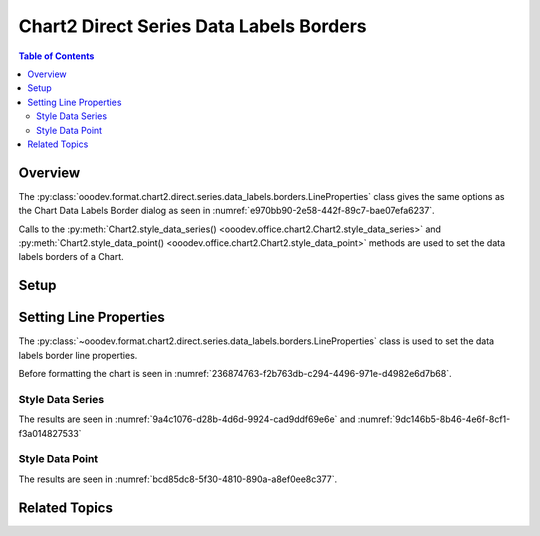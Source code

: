 .. _help_chart2_format_direct_series_labels_borders:

Chart2 Direct Series Data Labels Borders
========================================

.. contents:: Table of Contents
    :local:
    :backlinks: none
    :depth: 2

Overview
--------

The :py:class:`ooodev.format.chart2.direct.series.data_labels.borders.LineProperties` class gives the same options as the Chart Data Labels Border dialog
as seen in :numref:`e970bb90-2e58-442f-89c7-bae07efa6237`.

Calls to the :py:meth:`Chart2.style_data_series() <ooodev.office.chart2.Chart2.style_data_series>`
and :py:meth:`Chart2.style_data_point() <ooodev.office.chart2.Chart2.style_data_point>` methods are used to set the data labels borders of a Chart.

.. cssclass:: screen_shot

    .. _e970bb90-2e58-442f-89c7-bae07efa6237:

    .. figure:: https://github.com/Amourspirit/python_ooo_dev_tools/assets/4193389/e970bb90-2e58-442f-89c7-bae07efa6237
        :alt: Chart Data Labels Borders Default Dialog
        :figclass: align-center
        :width: 450px

        Chart Data Labels Borders Default Dialog

Setup
-----

.. tabs::

    .. code-tab:: python
        :emphasize-lines: 27, 28

        import uno
        from ooodev.format.chart2.direct.series.data_labels.borders import LineProperties as LblLineProperties
        from ooodev.format.chart2.direct.general.borders import LineProperties as ChartLineProperties
        from ooodev.format.chart2.direct.general.area import Gradient as ChartGradient, PresetGradientKind
        from ooodev.office.calc import Calc
        from ooodev.office.chart2 import Chart2
        from ooodev.utils.color import StandardColor
        from ooodev.utils.gui import GUI
        from ooodev.utils.lo import Lo

        def main() -> int:
            with Lo.Loader(connector=Lo.ConnectPipe()):
                doc = Calc.open_doc("col_chart.ods")
                GUI.set_visible(True, doc)
                Lo.delay(500)
                Calc.zoom(doc, GUI.ZoomEnum.ZOOM_100_PERCENT)

                sheet = Calc.get_active_sheet()

                Calc.goto_cell(cell_name="A1", doc=doc)
                chart_doc = Chart2.get_chart_doc(sheet=sheet, chart_name="col_chart")

                chart_bdr_line = ChartLineProperties(color=StandardColor.BLUE_LIGHT3, width=0.7)
                chart_grad = ChartGradient.from_preset(chart_doc, PresetGradientKind.TEAL_BLUE)
                Chart2.style_background(chart_doc=chart_doc, styles=[chart_grad, chart_bdr_line])

                data_lbl_border = LblLineProperties(color=StandardColor.MAGENTA_DARK1, width=0.75)
                Chart2.style_data_series(chart_doc=chart_doc, styles=[data_lbl_border])

                Lo.delay(1_000)
                Lo.close_doc(doc)
            return 0

        if __name__ == "__main__":
            SystemExit(main())

    .. only:: html

        .. cssclass:: tab-none

            .. group-tab:: None

Setting Line Properties
-----------------------

The :py:class:`~ooodev.format.chart2.direct.series.data_labels.borders.LineProperties` class is used to set the data labels border line properties.

Before formatting the chart is seen in :numref:`236874763-f2b763db-c294-4496-971e-d4982e6d7b68`.

Style Data Series
"""""""""""""""""

.. tabs::

    .. code-tab:: python

        # ... other code
        data_lbl_border = LblLineProperties(color=StandardColor.MAGENTA_DARK1, width=0.75)
        Chart2.style_data_series(chart_doc=chart_doc, styles=[data_lbl_border])

    .. only:: html

        .. cssclass:: tab-none

            .. group-tab:: None

The results are seen in :numref:`9a4c1076-d28b-4d6d-9924-cad9ddf69e6e` and :numref:`9dc146b5-8b46-4e6f-8cf1-f3a014827533`


.. cssclass:: screen_shot

    .. _9a4c1076-d28b-4d6d-9924-cad9ddf69e6e:

    .. figure:: https://github.com/Amourspirit/python_ooo_dev_tools/assets/4193389/9a4c1076-d28b-4d6d-9924-cad9ddf69e6e
        :alt: Chart with series data labels border set
        :figclass: align-center
        :width: 450px

        Chart with series data labels border set

.. cssclass:: screen_shot

    .. _9dc146b5-8b46-4e6f-8cf1-f3a014827533:

    .. figure:: https://github.com/Amourspirit/python_ooo_dev_tools/assets/4193389/9dc146b5-8b46-4e6f-8cf1-f3a014827533
        :alt: Chart Data Labels Borders Default Dialog
        :figclass: align-center
        :width: 450px

        Chart Data Labels Borders Default Dialog

Style Data Point
""""""""""""""""

.. tabs::

    .. code-tab:: python

        # ... other code
        Chart2.style_data_point(chart_doc=chart_doc, series_idx=0, idx=2, styles=[data_lbl_border])

    .. only:: html

        .. cssclass:: tab-none

            .. group-tab:: None

The results are seen in :numref:`bcd85dc8-5f30-4810-890a-a8ef0ee8c377`.

.. cssclass:: screen_shot

    .. _bcd85dc8-5f30-4810-890a-a8ef0ee8c377:

    .. figure:: https://github.com/Amourspirit/python_ooo_dev_tools/assets/4193389/bcd85dc8-5f30-4810-890a-a8ef0ee8c377
        :alt: Chart with point data labels border set
        :figclass: align-center
        :width: 450px

        Chart with point data labels border set

Related Topics
--------------

.. seealso::

    .. cssclass:: ul-list

        - :ref:`part05`
        - :ref:`help_format_format_kinds`
        - :ref:`help_format_coding_style`
        - :ref:`help_chart2_format_direct_general`
        - :ref:`help_chart2_format_direct_series_series_borders`
        - :py:class:`~ooodev.utils.gui.GUI`
        - :py:class:`~ooodev.utils.lo.Lo`
        - :py:class:`~ooodev.office.chart2.Chart2`
        - :py:meth:`Chart2.style_background() <ooodev.office.chart2.Chart2.style_background>`
        - :py:meth:`Chart2.style_data_series() <ooodev.office.chart2.Chart2.style_data_series>`
        - :py:meth:`Chart2.style_data_point() <ooodev.office.chart2.Chart2.style_data_point>`
        - :py:meth:`Calc.dispatch_recalculate() <ooodev.office.calc.Calc.dispatch_recalculate>`
        - :py:class:`ooodev.format.chart2.direct.series.data_labels.borders.LineProperties`